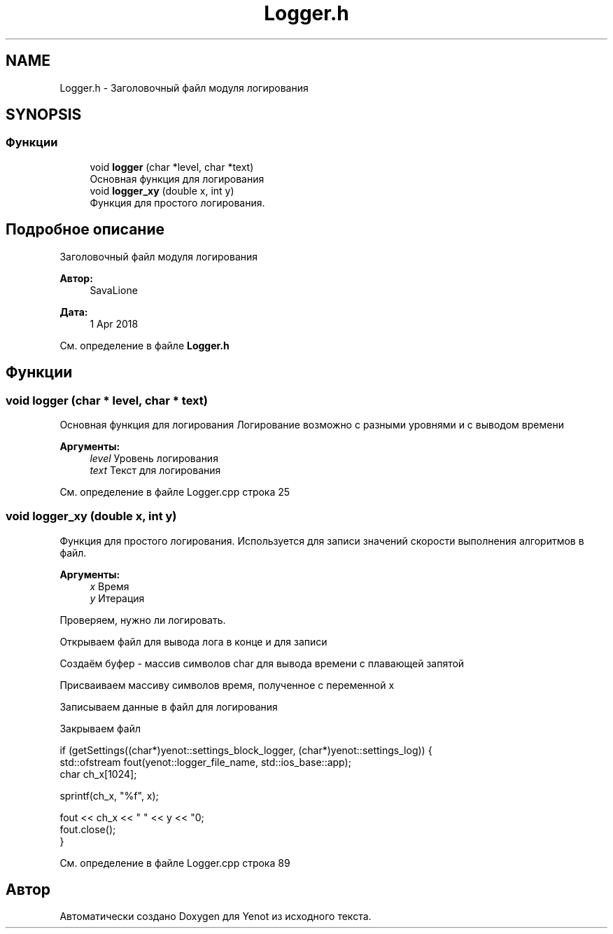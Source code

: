 .TH "Logger.h" 3 "Ср 2 Май 2018" "Yenot" \" -*- nroff -*-
.ad l
.nh
.SH NAME
Logger.h \- Заголовочный файл модуля логирования  

.SH SYNOPSIS
.br
.PP
.SS "Функции"

.in +1c
.ti -1c
.RI "void \fBlogger\fP (char *level, char *text)"
.br
.RI "Основная функция для логирования "
.ti -1c
.RI "void \fBlogger_xy\fP (double x, int y)"
.br
.RI "Функция для простого логирования\&. "
.in -1c
.SH "Подробное описание"
.PP 
Заголовочный файл модуля логирования 


.PP
\fBАвтор:\fP
.RS 4
SavaLione 
.RE
.PP
\fBДата:\fP
.RS 4
1 Apr 2018 
.RE
.PP

.PP
См\&. определение в файле \fBLogger\&.h\fP
.SH "Функции"
.PP 
.SS "void logger (char * level, char * text)"

.PP
Основная функция для логирования Логирование возможно с разными уровнями и с выводом времени
.PP
\fBАргументы:\fP
.RS 4
\fIlevel\fP Уровень логирования 
.br
\fItext\fP Текст для логирования 
.RE
.PP

.PP
См\&. определение в файле Logger\&.cpp строка 25
.SS "void logger_xy (double x, int y)"

.PP
Функция для простого логирования\&. Используется для записи значений скорости выполнения алгоритмов в файл\&.
.PP
\fBАргументы:\fP
.RS 4
\fIx\fP Время 
.br
\fIy\fP Итерация 
.RE
.PP
Проверяем, нужно ли логировать\&.
.PP
Открываем файл для вывода лога в конце и для записи
.PP
Создаём буфер - массив символов char для вывода времени с плавающей запятой
.PP
Присваиваем массиву символов время, полученное с переменной x
.PP
Записываем данные в файл для логирования
.PP
Закрываем файл 
.PP
.nf
if (getSettings((char*)yenot::settings_block_logger, (char*)yenot::settings_log)) {
    std::ofstream fout(yenot::logger_file_name, std::ios_base::app);
    char ch_x[1024];

    sprintf(ch_x, "%f", x);

    fout << ch_x << " " << y << "\n";
    fout\&.close();
}

.fi
.PP
 
.PP
См\&. определение в файле Logger\&.cpp строка 89
.SH "Автор"
.PP 
Автоматически создано Doxygen для Yenot из исходного текста\&.
